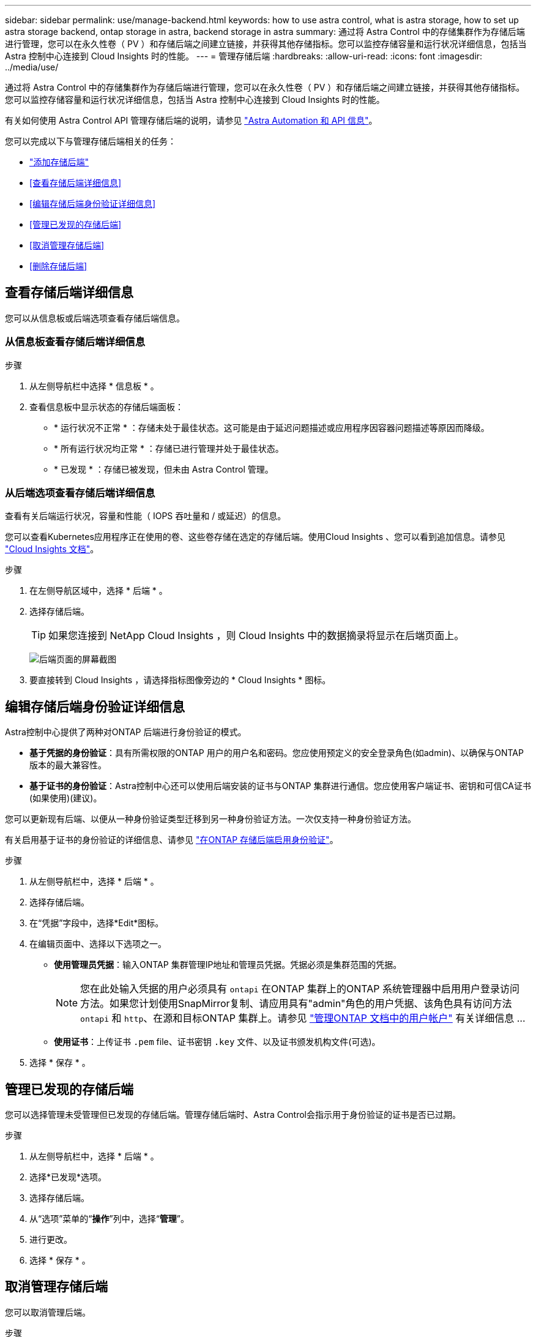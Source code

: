 ---
sidebar: sidebar 
permalink: use/manage-backend.html 
keywords: how to use astra control, what is astra storage, how to set up astra storage backend, ontap storage in astra, backend storage in astra 
summary: 通过将 Astra Control 中的存储集群作为存储后端进行管理，您可以在永久性卷（ PV ）和存储后端之间建立链接，并获得其他存储指标。您可以监控存储容量和运行状况详细信息，包括当 Astra 控制中心连接到 Cloud Insights 时的性能。 
---
= 管理存储后端
:hardbreaks:
:allow-uri-read: 
:icons: font
:imagesdir: ../media/use/


[role="lead"]
通过将 Astra Control 中的存储集群作为存储后端进行管理，您可以在永久性卷（ PV ）和存储后端之间建立链接，并获得其他存储指标。您可以监控存储容量和运行状况详细信息，包括当 Astra 控制中心连接到 Cloud Insights 时的性能。

有关如何使用 Astra Control API 管理存储后端的说明，请参见 link:https://docs.netapp.com/us-en/astra-automation/["Astra Automation 和 API 信息"^]。

您可以完成以下与管理存储后端相关的任务：

* link:../get-started/setup_overview.html#add-a-storage-backend["添加存储后端"]
* <<查看存储后端详细信息>>
* <<编辑存储后端身份验证详细信息>>
* <<管理已发现的存储后端>>
* <<取消管理存储后端>>
* <<删除存储后端>>




== 查看存储后端详细信息

您可以从信息板或后端选项查看存储后端信息。



=== 从信息板查看存储后端详细信息

.步骤
. 从左侧导航栏中选择 * 信息板 * 。
. 查看信息板中显示状态的存储后端面板：
+
** * 运行状况不正常 * ：存储未处于最佳状态。这可能是由于延迟问题描述或应用程序因容器问题描述等原因而降级。
** * 所有运行状况均正常 * ：存储已进行管理并处于最佳状态。
** * 已发现 * ：存储已被发现，但未由 Astra Control 管理。






=== 从后端选项查看存储后端详细信息

查看有关后端运行状况，容量和性能（ IOPS 吞吐量和 / 或延迟）的信息。

您可以查看Kubernetes应用程序正在使用的卷、这些卷存储在选定的存储后端。使用Cloud Insights 、您可以看到追加信息。请参见 https://docs.netapp.com/us-en/cloudinsights/["Cloud Insights 文档"^]。

.步骤
. 在左侧导航区域中，选择 * 后端 * 。
. 选择存储后端。
+

TIP: 如果您连接到 NetApp Cloud Insights ，则 Cloud Insights 中的数据摘录将显示在后端页面上。

+
image:../use/acc_backends_ci_connection2.png["后端页面的屏幕截图"]

. 要直接转到 Cloud Insights ，请选择指标图像旁边的 * Cloud Insights * 图标。




== 编辑存储后端身份验证详细信息

Astra控制中心提供了两种对ONTAP 后端进行身份验证的模式。

* *基于凭据的身份验证*：具有所需权限的ONTAP 用户的用户名和密码。您应使用预定义的安全登录角色(如admin)、以确保与ONTAP 版本的最大兼容性。
* *基于证书的身份验证*：Astra控制中心还可以使用后端安装的证书与ONTAP 集群进行通信。您应使用客户端证书、密钥和可信CA证书(如果使用)(建议)。


您可以更新现有后端、以便从一种身份验证类型迁移到另一种身份验证方法。一次仅支持一种身份验证方法。

有关启用基于证书的身份验证的详细信息、请参见 link:../get-started/setup_overview.html#enable-authentication-on-the-ontap-storage-backend["在ONTAP 存储后端启用身份验证"]。

.步骤
. 从左侧导航栏中，选择 * 后端 * 。
. 选择存储后端。
. 在“凭据”字段中，选择*Edit*图标。
. 在编辑页面中、选择以下选项之一。
+
** *使用管理员凭据*：输入ONTAP 集群管理IP地址和管理员凭据。凭据必须是集群范围的凭据。
+

NOTE: 您在此处输入凭据的用户必须具有 `ontapi` 在ONTAP 集群上的ONTAP 系统管理器中启用用户登录访问方法。如果您计划使用SnapMirror复制、请应用具有"admin"角色的用户凭据、该角色具有访问方法 `ontapi` 和 `http`、在源和目标ONTAP 集群上。请参见 https://docs.netapp.com/us-en/ontap-sm-classic/online-help-96-97/concept_cluster_user_accounts.html#users-list["管理ONTAP 文档中的用户帐户"^] 有关详细信息 ...

** *使用证书*：上传证书 `.pem` file、证书密钥 `.key` 文件、以及证书颁发机构文件(可选)。


. 选择 * 保存 * 。




== 管理已发现的存储后端

您可以选择管理未受管理但已发现的存储后端。管理存储后端时、Astra Control会指示用于身份验证的证书是否已过期。

.步骤
. 从左侧导航栏中，选择 * 后端 * 。
. 选择*已发现*选项。
. 选择存储后端。
. 从“选项”菜单的“*操作*”列中，选择“*管理*”。
. 进行更改。
. 选择 * 保存 * 。




== 取消管理存储后端

您可以取消管理后端。

.步骤
. 从左侧导航栏中，选择 * 后端 * 。
. 选择存储后端。
. 从选项菜单的 * 操作 * 列中，选择 * 取消管理 * 。
. 键入 "unmanage" 确认此操作。
. 选择 * 是，取消管理存储后端 * 。




== 删除存储后端

您可以删除不再使用的存储后端。您可能需要执行此操作，以使您的配置简单且最新。

.开始之前
* 确保存储后端未受管。
* 确保存储后端没有与集群关联的任何卷。


.步骤
. 从左侧导航栏中，选择 * 后端 * 。
. 如果管理后端，请取消管理它。
+
.. 选择 * 受管 * 。
.. 选择存储后端。
.. 从*Actions*选项中，选择*Unmanage*。
.. 键入 "unmanage" 确认此操作。
.. 选择 * 是，取消管理存储后端 * 。


. 选择 * 已发现 * 。
+
.. 选择存储后端。
.. 从*Actions*选项中，选择*Remove*。
.. 键入 "remove" 确认此操作。
.. 选择 * 是，删除存储后端 * 。






== 了解更多信息

* https://docs.netapp.com/us-en/astra-automation/index.html["使用 Astra Control API"^]


